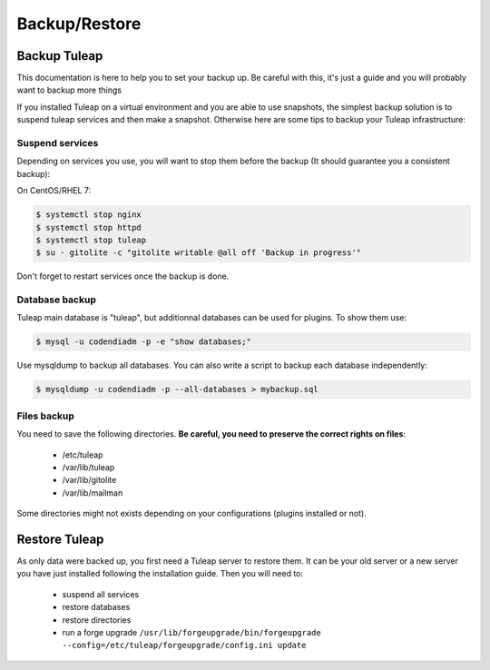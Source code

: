 ..  _backup:

Backup/Restore
==============

Backup Tuleap
-------------

This documentation is here to help you to set your backup up. Be careful with this, it's just a guide and you will probably want to backup more things

If you installed Tuleap on a virtual environment and you are able to use snapshots, the simplest backup solution is to suspend tuleap services and then make a snapshot. Otherwise here are some tips to backup your Tuleap infrastructure:

Suspend services
````````````````

Depending on services you use, you will want to stop them before the backup (It should guarantee you a consistent backup):

On CentOS/RHEL 7:

.. code-block:: bash

    $ systemctl stop nginx
    $ systemctl stop httpd
    $ systemctl stop tuleap
    $ su - gitolite -c "gitolite writable @all off 'Backup in progress'"

Don't forget to restart services once the backup is done.

Database backup
```````````````

Tuleap main database is "tuleap", but additionnal databases can be used for plugins. To show them use:

.. code-block:: bash

    $ mysql -u codendiadm -p -e "show databases;"

Use mysqldump to backup all databases. You can also write a script to backup each database independently:

.. code-block:: bash

    $ mysqldump -u codendiadm -p --all-databases > mybackup.sql

Files backup
````````````

You need to save the following directories. **Be careful, you need to preserve the correct rights on files**:

    - /etc/tuleap
    - /var/lib/tuleap
    - /var/lib/gitolite
    - /var/lib/mailman

Some directories might not exists depending on your configurations (plugins installed or not).

Restore Tuleap
--------------

As only data were backed up, you first need a Tuleap server to restore them. It can be your old server or a new server you have just installed following the installation guide. Then you will need to:

    - suspend all services
    - restore databases
    - restore directories
    - run a forge upgrade ``/usr/lib/forgeupgrade/bin/forgeupgrade --config=/etc/tuleap/forgeupgrade/config.ini update``
